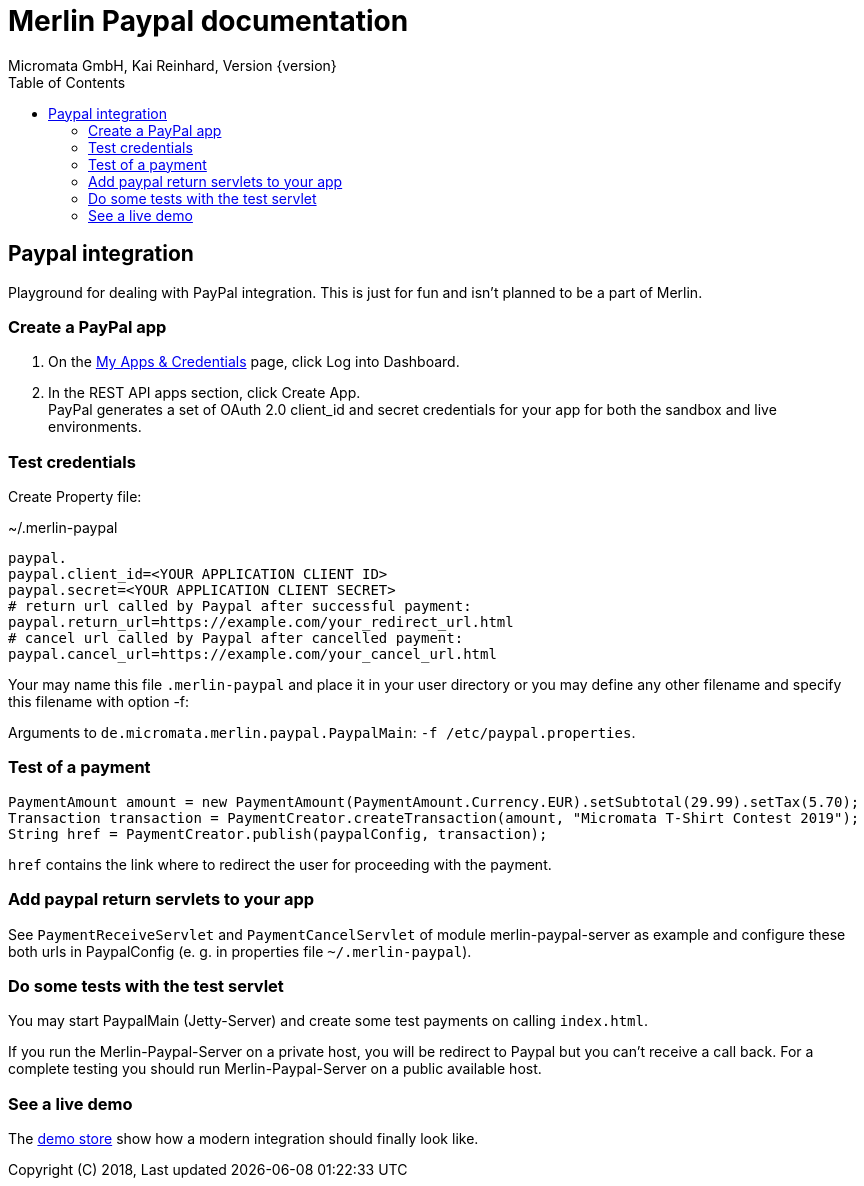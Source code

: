 Merlin Paypal documentation
===========================
Micromata GmbH, Kai Reinhard, Version {version}
:toc:
:toclevels: 4

:last-update-label: Copyright (C) 2018, Last updated

ifdef::env-github,env-browser[:outfilesuffix: .adoc]

== Paypal integration

Playground for dealing with PayPal integration. This is just for fun and isn't planned to be a part of Merlin.

=== Create a PayPal app
1. On the https://developer.paypal.com/developer/applications[My Apps & Credentials] page, click Log into Dashboard.
2. In the REST API apps section, click Create App. +
   PayPal generates a set of OAuth 2.0 client_id and secret credentials for your app for both the sandbox and live environments.

=== Test credentials
Create Property file:

.~/.merlin-paypal
----
paypal.
paypal.client_id=<YOUR APPLICATION CLIENT ID>
paypal.secret=<YOUR APPLICATION CLIENT SECRET>
# return url called by Paypal after successful payment:
paypal.return_url=https://example.com/your_redirect_url.html
# cancel url called by Paypal after cancelled payment:
paypal.cancel_url=https://example.com/your_cancel_url.html
----
Your may name this file `.merlin-paypal` and place it in your user directory or you may define any other filename and specify this filename with option -f:

Arguments to `de.micromata.merlin.paypal.PaypalMain`: `-f /etc/paypal.properties`.

=== Test of a payment

[source,java]
----
PaymentAmount amount = new PaymentAmount(PaymentAmount.Currency.EUR).setSubtotal(29.99).setTax(5.70);
Transaction transaction = PaymentCreator.createTransaction(amount, "Micromata T-Shirt Contest 2019");
String href = PaymentCreator.publish(paypalConfig, transaction);
----
`href` contains the link where to redirect the user for proceeding with the payment.

=== Add paypal return servlets to your app
See `PaymentReceiveServlet` and `PaymentCancelServlet` of module merlin-paypal-server as example and configure these both
urls in PaypalConfig (e. g. in properties file `~/.merlin-paypal`).

=== Do some tests with the test servlet
You may start PaypalMain (Jetty-Server) and create some test payments on calling `index.html`.

If you run the Merlin-Paypal-Server on a private host, you will be redirect to Paypal but you can't receive a call back. For a complete testing you should
run Merlin-Paypal-Server on a public available host.

=== See a live demo
The https://demo.paypal.com/us/demo/go_platform/pcbt[demo store] show how a modern integration should finally look like.
